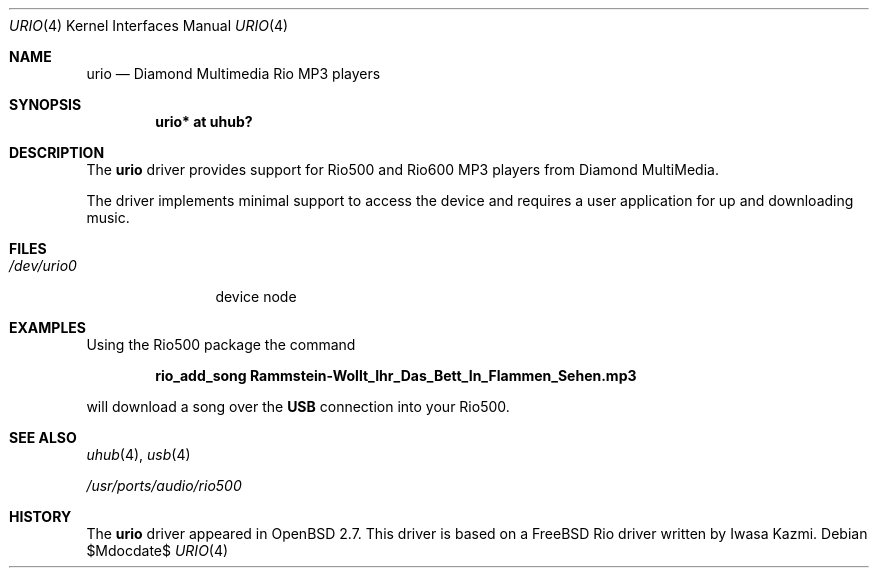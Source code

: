 .\" $OpenBSD: src/share/man/man4/urio.4,v 1.17 2007/05/31 19:19:52 jmc Exp $
.\" $NetBSD: urio.4,v 1.1 2000/04/14 14:48:29 augustss Exp $
.\"
.\" Copyright (c) 2000 The NetBSD Foundation, Inc.
.\" All rights reserved.
.\"
.\" This code is derived from software contributed to The NetBSD Foundation
.\" by Lennart Augustsson.
.\"
.\" Redistribution and use in source and binary forms, with or without
.\" modification, are permitted provided that the following conditions
.\" are met:
.\" 1. Redistributions of source code must retain the above copyright
.\"    notice, this list of conditions and the following disclaimer.
.\" 2. Redistributions in binary form must reproduce the above copyright
.\"    notice, this list of conditions and the following disclaimer in the
.\"    documentation and/or other materials provided with the distribution.
.\" 3. All advertising materials mentioning features or use of this software
.\"    must display the following acknowledgement:
.\"        This product includes software developed by the NetBSD
.\"        Foundation, Inc. and its contributors.
.\" 4. Neither the name of The NetBSD Foundation nor the names of its
.\"    contributors may be used to endorse or promote products derived
.\"    from this software without specific prior written permission.
.\"
.\" THIS SOFTWARE IS PROVIDED BY THE NETBSD FOUNDATION, INC. AND CONTRIBUTORS
.\" ``AS IS'' AND ANY EXPRESS OR IMPLIED WARRANTIES, INCLUDING, BUT NOT LIMITED
.\" TO, THE IMPLIED WARRANTIES OF MERCHANTABILITY AND FITNESS FOR A PARTICULAR
.\" PURPOSE ARE DISCLAIMED.  IN NO EVENT SHALL THE FOUNDATION OR CONTRIBUTORS
.\" BE LIABLE FOR ANY DIRECT, INDIRECT, INCIDENTAL, SPECIAL, EXEMPLARY, OR
.\" CONSEQUENTIAL DAMAGES (INCLUDING, BUT NOT LIMITED TO, PROCUREMENT OF
.\" SUBSTITUTE GOODS OR SERVICES; LOSS OF USE, DATA, OR PROFITS; OR BUSINESS
.\" INTERRUPTION) HOWEVER CAUSED AND ON ANY THEORY OF LIABILITY, WHETHER IN
.\" CONTRACT, STRICT LIABILITY, OR TORT (INCLUDING NEGLIGENCE OR OTHERWISE)
.\" ARISING IN ANY WAY OUT OF THE USE OF THIS SOFTWARE, EVEN IF ADVISED OF THE
.\" POSSIBILITY OF SUCH DAMAGE.
.\"
.Dd $Mdocdate$
.Dt URIO 4
.Os
.Sh NAME
.Nm urio
.Nd Diamond Multimedia Rio MP3 players
.Sh SYNOPSIS
.Cd "urio* at uhub?"
.Sh DESCRIPTION
The
.Nm
driver provides support for Rio500 and Rio600 MP3 players from
Diamond MultiMedia.
.Pp
The driver implements minimal support to access the device and requires
a user application for up and downloading music.
.Sh FILES
.Bl -tag -width /dev/urio0 -compact
.It Pa /dev/urio0
device node
.El
.Sh EXAMPLES
Using the Rio500 package the command
.Pp
.Dl rio_add_song Rammstein-Wollt_Ihr_Das_Bett_In_Flammen_Sehen.mp3
.Pp
will download a song over the
.Nm USB
connection into your Rio500.
.Sh SEE ALSO
.Xr uhub 4 ,
.Xr usb 4
.Pp
.Pa /usr/ports/audio/rio500
.Sh HISTORY
The
.Nm
driver
appeared in
.Ox 2.7 .
This driver is based on a
.Fx
Rio driver written by Iwasa Kazmi.
